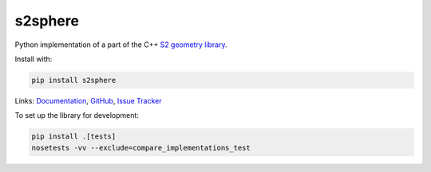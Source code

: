 s2sphere
========

.. image:: https://badge.fury.io/py/s2sphere.svg
    :target: https://pypi.python.org/pypi/s2sphere/
.. image:: https://travis-ci.org/sidewalklabs/s2sphere.svg?branch=master
    :target: https://travis-ci.org/sidewalklabs/s2sphere
.. image:: https://coveralls.io/repos/github/sidewalklabs/s2sphere/badge.svg?branch=master
    :target: https://coveralls.io/github/sidewalklabs/s2sphere?branch=master

Python implementation of a part of the C++ `S2 geometry library <https://code.google.com/p/s2-geometry-library/>`_.

Install with:

.. code-block:: sh

    pip install s2sphere


Links: `Documentation <http://s2sphere.readthedocs.io>`_,
`GitHub <https://github.com/sidewalklabs/s2sphere>`_,
`Issue Tracker <https://github.com/sidewalklabs/s2sphere/issues>`_

To set up the library for development:

.. code-block:: sh

    pip install .[tests]
    nosetests -vv --exclude=compare_implementations_test
